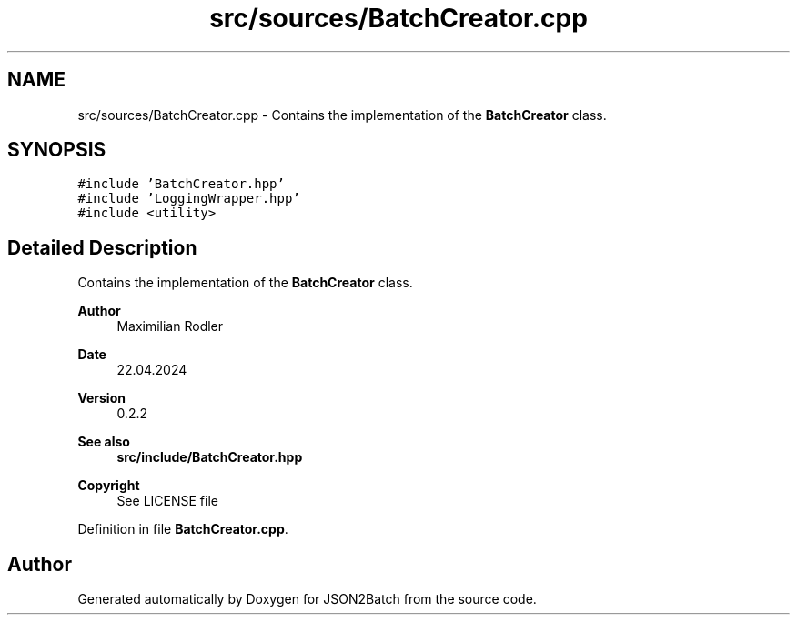 .TH "src/sources/BatchCreator.cpp" 3 "Fri Apr 26 2024 18:24:04" "Version 0.2.5" "JSON2Batch" \" -*- nroff -*-
.ad l
.nh
.SH NAME
src/sources/BatchCreator.cpp \- Contains the implementation of the \fBBatchCreator\fP class\&.  

.SH SYNOPSIS
.br
.PP
\fC#include 'BatchCreator\&.hpp'\fP
.br
\fC#include 'LoggingWrapper\&.hpp'\fP
.br
\fC#include <utility>\fP
.br

.SH "Detailed Description"
.PP 
Contains the implementation of the \fBBatchCreator\fP class\&. 


.PP
\fBAuthor\fP
.RS 4
Maximilian Rodler 
.RE
.PP
\fBDate\fP
.RS 4
22\&.04\&.2024 
.RE
.PP
\fBVersion\fP
.RS 4
0\&.2\&.2 
.RE
.PP
\fBSee also\fP
.RS 4
\fBsrc/include/BatchCreator\&.hpp\fP
.RE
.PP
\fBCopyright\fP
.RS 4
See LICENSE file 
.RE
.PP

.PP
Definition in file \fBBatchCreator\&.cpp\fP\&.
.SH "Author"
.PP 
Generated automatically by Doxygen for JSON2Batch from the source code\&.
